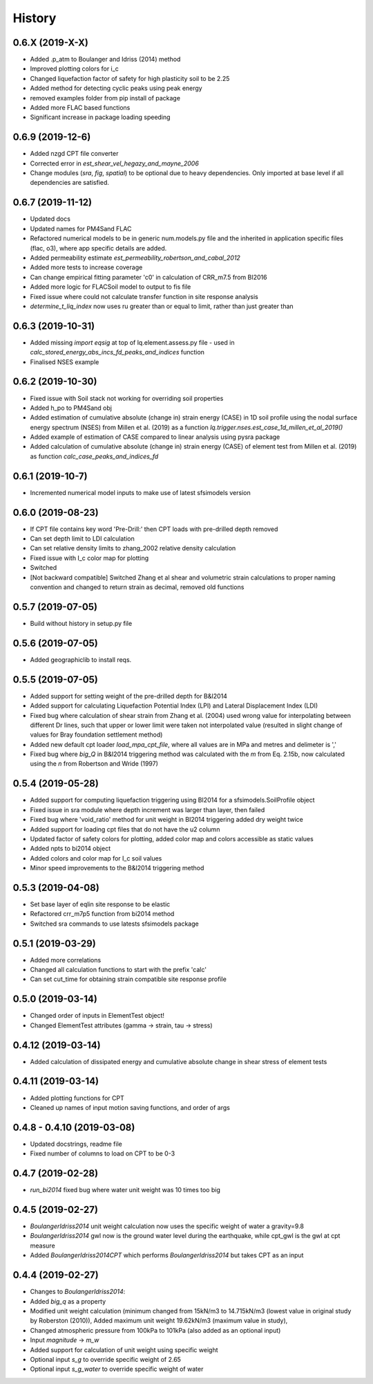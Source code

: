 =======
History
=======

0.6.X (2019-X-X)
--------------------
* Added .p_atm to Boulanger and Idriss (2014) method
* Improved plotting colors for i_c
* Changed liquefaction factor of safety for high plasticity soil to be 2.25
* Added method for detecting cyclic peaks using peak energy
* removed examples folder from pip install of package
* Added more FLAC based functions
* Significant increase in package loading speeding

0.6.9 (2019-12-6)
--------------------
* Added nzgd CPT file converter
* Corrected error in `est_shear_vel_hegazy_and_mayne_2006`
* Change modules (`sra`, `fig`, `spatial`) to be optional due to heavy dependencies. Only imported at base level if all
  dependencies are satisfied.

0.6.7 (2019-11-12)
--------------------
* Updated docs
* Updated names for PM4Sand FLAC
* Refactored numerical models to be in generic num.models.py file and the inherited in application specific files
  (flac, o3), where app specific details are added.
* Added permeability estimate `est_permeability_robertson_and_cabal_2012`
* Added more tests to increase coverage
* Can change empirical fitting parameter 'c0' in calculation of CRR_m7.5 from BI2016
* Added more logic for FLACSoil model to output to fis file
* Fixed issue where could not calculate transfer function in site response analysis
* `determine_t_liq_index` now uses ru greater than or equal to limit, rather than just greater than

0.6.3 (2019-10-31)
--------------------
* Added missing `import eqsig` at top of lq.element.assess.py file - used in
  `calc_stored_energy_abs_incs_fd_peaks_and_indices` function
* Finalised NSES example

0.6.2 (2019-10-30)
--------------------

* Fixed issue with Soil stack not working for overriding soil properties
* Added h_po to PM4Sand obj
* Added estimation of cumulative absolute (change in) strain energy (CASE) in 1D soil profile using the nodal surface
  energy spectrum (NSES) from Millen et al. (2019) as a function `lq.trigger.nses.est_case_1d_millen_et_al_2019()`
* Added example of estimation of CASE compared to linear analysis using pysra package
* Added calculation of cumulative absolute (change in) strain energy (CASE) of element test from Millen et al. (2019)
  as function `calc_case_peaks_and_indices_fd`

0.6.1 (2019-10-7)
--------------------

* Incremented numerical model inputs to make use of latest sfsimodels version

0.6.0 (2019-08-23)
--------------------

* If CPT file contains key word 'Pre-Drill:' then CPT loads with pre-drilled depth removed
* Can set depth limit to LDI calculation
* Can set relative density limits to zhang_2002 relative density calculation
* Fixed issue with I_c color map for plotting
* Switched
* [Not backward compatible] Switched Zhang et al shear and volumetric strain calculations to proper naming convention
  and changed to return strain as decimal, removed old functions

0.5.7 (2019-07-05)
-------------------

* Build without history in setup.py file


0.5.6 (2019-07-05)
-------------------

* Added geographiclib to install reqs.

0.5.5 (2019-07-05)
-------------------

* Added support for setting weight of the pre-drilled depth for B&I2014
* Added support for calculating Liquefaction Potential Index (LPI) and Lateral Displacement Index (LDI)
* Fixed bug where calculation of shear strain from Zhang et al. (2004) used wrong value for interpolating between
  different Dr lines, such that upper or lower limit were taken not interpolated value (resulted in slight change of
  values for Bray foundation settlement method)
* Added new default cpt loader `load_mpa_cpt_file`, where all values are in MPa and metres and delimeter is ','
* Fixed bug where `big_Q` in B&I2014 triggering method was calculated with the `m` from Eq. 2.15b,
  now calculated using the `n` from Robertson and Wride (1997)


0.5.4 (2019-05-28)
-------------------

* Added support for computing liquefaction triggering using BI2014 for a sfsimodels.SoilProfile object
* Fixed issue in sra module where depth increment was larger than layer, then failed
* Fixed bug where 'void_ratio' method for unit weight in BI2014 triggering added dry weight twice
* Added support for loading cpt files that do not have the u2 column
* Updated factor of safety colors for plotting, added color map and colors accessible as static values
* Added npts to bi2014 object
* Added colors and color map for I_c soil values
* Minor speed improvements to the B&I2014 triggering method

0.5.3 (2019-04-08)
-------------------

* Set base layer of eqlin site response to be elastic
* Refactored crr_m7p5 function from bi2014 method
* Switched sra commands to use latests sfsimodels package

0.5.1 (2019-03-29)
-------------------

* Added more correlations
* Changed all calculation functions to start with the prefix 'calc'
* Can set cut_time for obtaining strain compatible site response profile

0.5.0 (2019-03-14)
-------------------

* Changed order of inputs in ElementTest object!
* Changed ElementTest attributes (gamma -> strain, tau -> stress)

0.4.12 (2019-03-14)
-------------------

* Added calculation of dissipated energy and cumulative absolute change in shear stress of element tests


0.4.11 (2019-03-14)
-------------------

* Added plotting functions for CPT
* Cleaned up names of input motion saving functions, and order of args

0.4.8 - 0.4.10 (2019-03-08)
---------------------------

* Updated docstrings, readme file
* Fixed number of columns to load on CPT to be 0-3

0.4.7 (2019-02-28)
------------------

* `run_bi2014` fixed bug where water unit weight was 10 times too big

0.4.5 (2019-02-27)
------------------

* `BoulangerIdriss2014` unit weight calculation now uses the specific weight of water a gravity=9.8
* `BoulangerIdriss2014` gwl now is the ground water level during the earthquake, while cpt_gwl is the gwl at cpt measure
* Added `BoulangerIdriss2014CPT` which performs `BoulangerIdriss2014` but takes CPT as an input


0.4.4 (2019-02-27)
------------------

* Changes to `BoulangerIdriss2014`:
* Added `big_q` as a property
* Modified unit weight calculation (minimum changed from 15kN/m3 to 14.715kN/m3 (lowest value in original study
  by Roberston (2010)), Added maximum unit weight 19.62kN/m3 (maximum value in study),
* Changed atmospheric pressure from 100kPa to 101kPa (also added as an optional input)
* Input `magnitude` -> `m_w`
* Added support for calculation of unit weight using specific weight
* Optional input `s_g` to override specific weight of 2.65
* Optional input `s_g_water` to override specific weight of water
